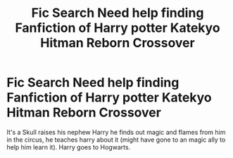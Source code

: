 #+TITLE: Fic Search Need help finding Fanfiction of Harry potter Katekyo Hitman Reborn Crossover

* Fic Search Need help finding Fanfiction of Harry potter Katekyo Hitman Reborn Crossover
:PROPERTIES:
:Author: wildman9002
:Score: 0
:DateUnix: 1529516424.0
:DateShort: 2018-Jun-20
:FlairText: Fic Search
:END:
It's a Skull raises his nephew Harry he finds out magic and flames from him in the circus, he teaches harry about it (might have gone to an magic ally to help him learn it). Harry goes to Hogwarts.

